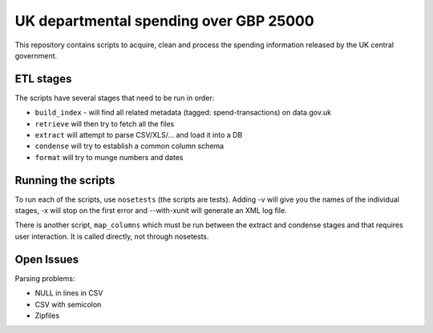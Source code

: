 UK departmental spending over GBP 25000
=======================================

This repository contains scripts to acquire, clean and process the 
spending information released by the UK central government. 


ETL stages
----------

The scripts have several stages that need to be run in order:

* ``build_index`` - will find all related metadata (tagged: 
  spend-transactions) on data.gov.uk
* ``retrieve`` will then try to fetch all the files
* ``extract`` will attempt to parse CSV/XLS/... and load it into a DB
* ``condense`` will try to establish a common column schema
* ``format`` will try to munge numbers and dates


Running the scripts
-------------------

To run each of the scripts, use ``nosetests`` (the scripts are tests). 
Adding -v will give you the names of the individual stages, -x will 
stop on the first error and --with-xunit will generate an XML log file.

There is another script, ``map_columns`` which must be run between the 
extract and condense stages and that requires user interaction. It is 
called directly, not through nosetests.


Open Issues
-----------

Parsing problems: 

* NULL in lines in CSV
* CSV with semicolon
* Zipfiles

